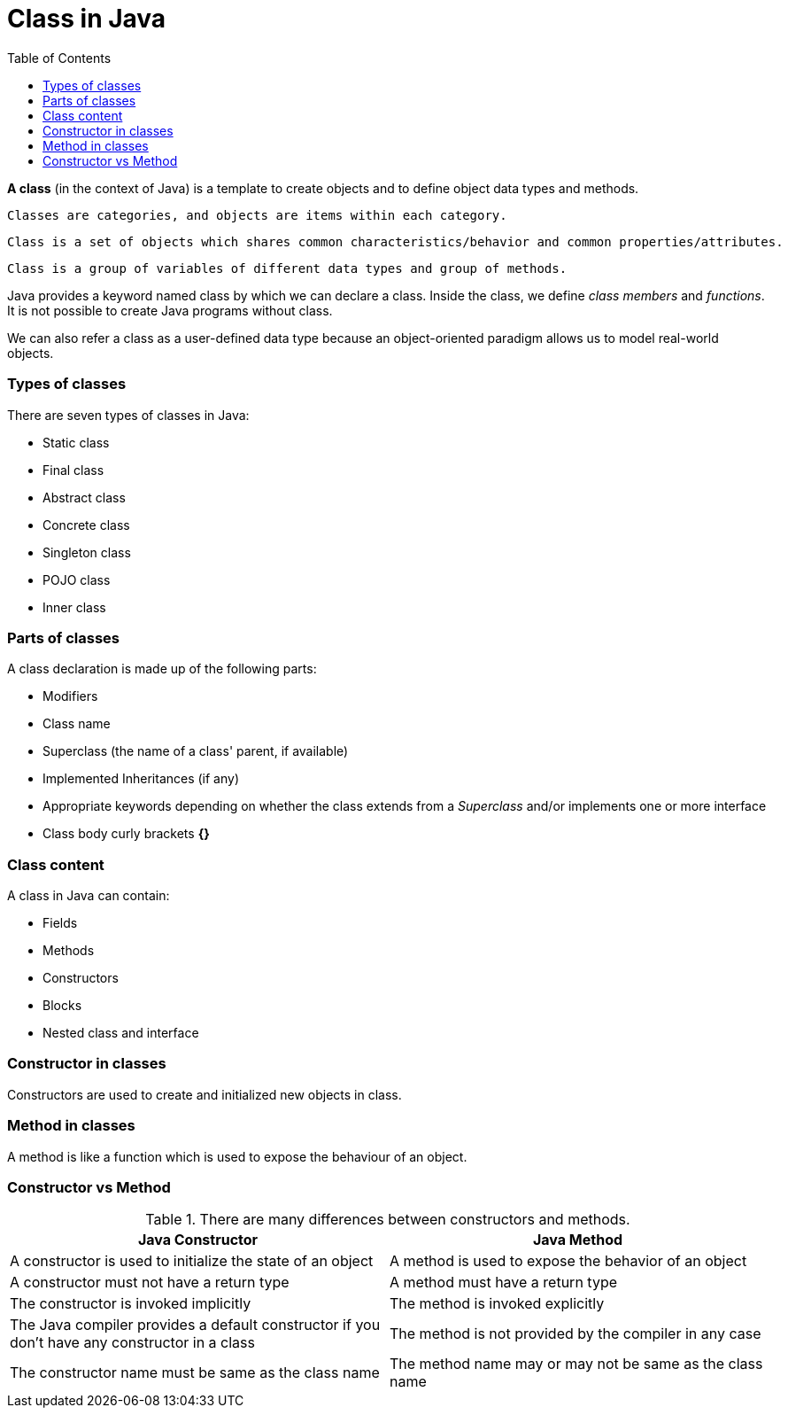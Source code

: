 = Class in Java
:toc:
:icons: font
:url-quickref: https://docs.asciidoctor.org/asciidoc/latest/syntax-quick-reference/

*A class* (in the context of Java) is a template to create objects and to define object data types and methods.

----
Classes are categories, and objects are items within each category.
----
----
Class is a set of objects which shares common characteristics/behavior and common properties/attributes.
----
----
Class is a group of variables of different data types and group of methods.
----

Java provides a keyword named class by which we can declare a class. Inside the class, we define _class members_ and _functions_. It is not possible to create Java programs without class.

We can also refer a class as a user-defined data type because an object-oriented paradigm allows us to model real-world objects.


=== Types of classes

There are seven types of classes in Java:

* Static class
* Final class
* Abstract class
* Concrete class
* Singleton class
* POJO class
* Inner class

=== Parts of classes

A class declaration is made up of the following parts:

* Modifiers
* Class name
* Superclass (the name of a class' parent, if available)
* Implemented Inheritances (if any)
* Appropriate keywords depending on whether the class extends from a _Superclass_ and/or implements one or more interface
* Class body curly brackets *{}*

=== Class content

A class in Java can contain:

* Fields
* Methods
* Constructors
* Blocks
* Nested class and interface

=== Constructor in classes

Constructors are used to create and initialized new objects in class.

=== Method in classes

A method is like a function which is used to expose the behaviour of an object.


=== Constructor vs Method
.There are many differences between constructors and methods.

|===
|Java Constructor |Java Method

|A constructor is used to initialize the state of an object
|A method is used to expose the behavior of an object

|A constructor must not have a return type
|A method must have a return type

|The constructor is invoked implicitly
|The method is invoked explicitly

|The Java compiler provides a default constructor if you don't have any constructor in a class
|The method is not provided by the compiler in any case

|The constructor name must be same as the class name
|The method name may or may not be same as the class name
|===